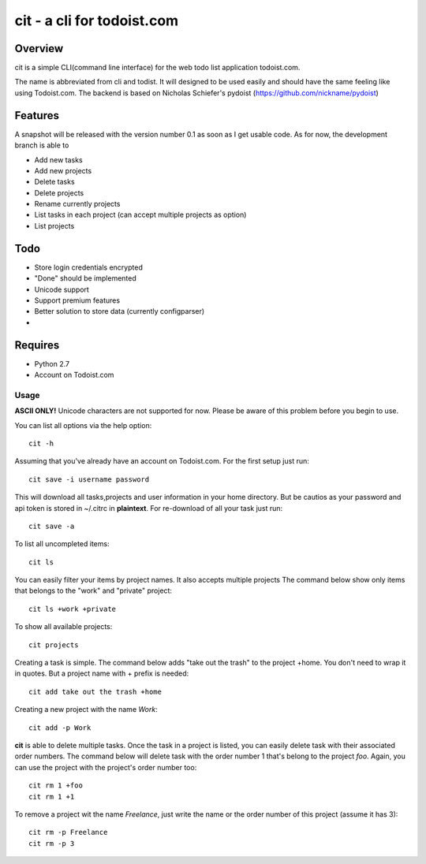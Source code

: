 cit - a cli for todoist.com
===========================

Overview
--------
cit is a simple CLI(command line interface) for the web todo list application
todoist.com.

The name is abbreviated from cli and todist. It will designed to be used easily
and should have the same feeling like using Todoist.com. The backend is based
on Nicholas Schiefer's pydoist (https://github.com/nickname/pydoist)


Features
--------
A snapshot will be released with the version number 0.1 as soon as I get usable
code.  As for now, the development branch is able to

* Add new tasks
* Add new projects
* Delete tasks
* Delete projects
* Rename currently projects
* List tasks in each project (can accept multiple projects as option)
* List projects

Todo
----

* Store login credentials encrypted
* "Done" should be implemented
* Unicode support
* Support premium features
* Better solution to store data (currently configparser)
* .. add yours


Requires
--------

* Python 2.7
* Account on Todoist.com


Usage
_____

**ASCII ONLY!** Unicode characters are not supported for now. Please be aware of 
this problem before you begin to use.

You can list all options via the help option::

    cit -h

Assuming that you've already have an account on Todoist.com. For the first
setup just run::

    cit save -i username password

This will download all tasks,projects and user information in your home directory.
But be cautios as your password and api token is stored in ~/.citrc in **plaintext**.
For re-download of all your task just run::

    cit save -a

To list all uncompleted items::

    cit ls

You can easily filter your items by project names. It also accepts multiple projects
The command below show only items that belongs to the "work" and "private" project::

    cit ls +work +private

To show all available projects::

    cit projects

Creating a task is simple. The command below adds "take out the trash" to the
project +home. You don't need to wrap it in quotes. But a project name with +
prefix is needed::

    cit add take out the trash +home

Creating a new project with the name *Work*::

    cit add -p Work

**cit** is able to delete multiple tasks. Once the task in a project is listed,
you can easily delete task with their associated order numbers. The command
below will delete task with the order number 1 that's belong to the project
*foo*. Again, you can use the project with the project's order number too::

    cit rm 1 +foo
    cit rm 1 +1

To remove a project wit the name *Freelance*, just write the name or the order
number of this project (assume it has 3)::

    cit rm -p Freelance
    cit rm -p 3





















